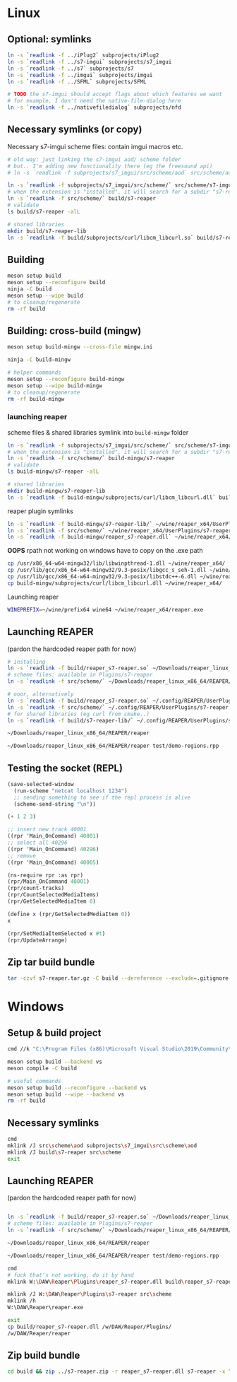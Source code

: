 #+PROPERTY: header-args:sh :session *reaper-repl*

* Linux
** Optional: symlinks
   #+BEGIN_SRC sh
ln -s `readlink -f ../iPlug2` subprojects/iPlug2
ln -s `readlink -f ../s7-imgui` subprojects/s7_imgui
ln -s `readlink -f ../s7` subprojects/s7
ln -s `readlink -f ../imgui` subprojects/imgui
ln -s `readlink -f ../SFML` subprojects/SFML

# TODO the s7-imgui should accept flags about which features we want
# for example, I don't need the native-file-dialog here
ln -s `readlink -f ../nativefiledialog` subprojects/nfd
   #+END_SRC

** COMMENT TEMP: s7svn
   #+BEGIN_SRC sh
ln -s `readlink -f ../s7` subprojects/s7
rm subprojects/s7
ln -s `readlink -f ../s7svn/trunk` subprojects/s7
ls subprojects/s7
   #+END_SRC

** Necessary symlinks (or copy)
   Necessary s7-imgui scheme files: contain imgui macros etc.
   #+BEGIN_SRC sh
# old way: just linking the s7-imgui aod/ scheme folder
# but.. I'm adding new functionality there (eg the freesound api)
# ln -s `readlink -f subprojects/s7_imgui/src/scheme/aod` src/scheme/aod

ln -s `readlink -f subprojects/s7_imgui/src/scheme/` src/scheme/s7-imgui
# when the extension is "installed", it will search for a subdir "s7-reaper" for the scheme files
ln -s `readlink -f src/scheme/` build/s7-reaper
# validate
ls build/s7-reaper -alL

# shared libraries
mkdir build/s7-reaper-lib
ln -s `readlink -f build/subprojects/curl/libcm_libcurl.so` build/s7-reaper-lib/
   #+END_SRC

** Building
   #+BEGIN_SRC sh
meson setup build
meson setup --reconfigure build
ninja -C build
meson setup --wipe build
# to cleanup/regenerate
rm -rf build
   #+END_SRC
** Building: cross-build (mingw)
   #+BEGIN_SRC sh
meson setup build-mingw --cross-file mingw.ini

ninja -C build-mingw

# helper commands
meson setup --reconfigure build-mingw
meson setup --wipe build-mingw
# to cleanup/regenerate
rm -rf build-mingw
   #+END_SRC
*** launching reaper
    scheme files & shared libraries symlink into =build-mingw= folder
    #+BEGIN_SRC sh
ln -s `readlink -f subprojects/s7_imgui/src/scheme/` src/scheme/s7-imgui
# when the extension is "installed", it will search for a subdir "s7-reaper" for the scheme files
ln -s `readlink -f src/scheme/` build-mingw/s7-reaper
# validate
ls build-mingw/s7-reaper -alL

# shared libraries
mkdir build-mingw/s7-reaper-lib
ln -s `readlink -f build-mingw/subprojects/curl/libcm_libcurl.dll` build-mingw/s7-reaper-lib/
    #+END_SRC
    reaper plugin symlinks
    #+BEGIN_SRC sh
ln -s `readlink -f build-mingw/s7-reaper-lib/` ~/wine/reaper_x64/UserPlugins
ln -s `readlink -f src/scheme/` ~/wine/reaper_x64/UserPlugins/s7-reaper
ln -s `readlink -f build-mingw/reaper_s7-reaper.dll` ~/wine/reaper_x64/UserPlugins
    #+END_SRC

    *OOPS* rpath not working on windows
    have to copy on the .exe path
   #+BEGIN_SRC sh
cp /usr/x86_64-w64-mingw32/lib/libwinpthread-1.dll ~/wine/reaper_x64/
cp /usr/lib/gcc/x86_64-w64-mingw32/9.3-posix/libgcc_s_seh-1.dll ~/wine/reaper_x64/
cp /usr/lib/gcc/x86_64-w64-mingw32/9.3-posix/libstdc++-6.dll ~/wine/reaper_x64/
cp build-mingw/subprojects/curl/libcm_libcurl.dll ~/wine/reaper_x64/
   #+END_SRC
     
    Launching reaper
    #+BEGIN_SRC sh
WINEPREFIX=~/wine/prefix64 wine64 ~/wine/reaper_x64/reaper.exe
    #+END_SRC

** Launching REAPER
   (pardon the hardcoded reaper path for now)
   #+BEGIN_SRC sh
# installing
ln -s `readlink -f build/reaper_s7-reaper.so` ~/Downloads/reaper_linux_x86_64/REAPER/Plugins
# scheme files: available in Plugins/s7-reaper
ln -s `readlink -f src/scheme/` ~/Downloads/reaper_linux_x86_64/REAPER/Plugins/s7-reaper

# ooor, alternatively
ln -s `readlink -f build/reaper_s7-reaper.so` ~/.config/REAPER/UserPlugins 
ln -s `readlink -f src/scheme/` ~/.config/REAPER/UserPlugins/s7-reaper
# for shared libraries (eg curl from cmake..)
ln -s `readlink -f build/s7-reaper-lib/` ~/.config/REAPER/UserPlugins/s7-reaper-lib

~/Downloads/reaper_linux_x86_64/REAPER/reaper

~/Downloads/reaper_linux_x86_64/REAPER/reaper test/demo-regions.rpp
   #+END_SRC
** COMMENT linked (shared) libraries
   #+BEGIN_SRC sh
objdump -p build/reaper_s7-reaper.so   
   #+END_SRC

** Testing the socket (REPL)
   #+NAME: >repl
   #+BEGIN_SRC emacs-lisp :results silent
(save-selected-window
  (run-scheme "netcat localhost 1234")
  ;; sending something to see if the repl process is alive
  (scheme-send-string "\n"))
   #+END_SRC

   #+CALL: >repl()

   #+BEGIN_SRC scheme
(+ 1 2 3)

;; insert new track 40001
((rpr 'Main_OnCommand) 40001)
;; select all 40296
((rpr 'Main_OnCommand) 40296)
;; remove
((rpr 'Main_OnCommand) 40005)

(ns-require rpr :as rpr)
(rpr/Main_OnCommand 40001)
(rpr/count-tracks)
(rpr/CountSelectedMediaItems)
(rpr/GetSelectedMediaItem 0)

(define x (rpr/GetSelectedMediaItem 0))
x

(rpr/SetMediaItemSelected x #t)
(rpr/UpdateArrange)
   #+END_SRC

** Zip tar build bundle
   #+BEGIN_SRC sh
tar -czvf s7-reaper.tar.gz -C build --dereference --exclude=.gitignore reaper_s7-reaper.so s7-reaper
   #+END_SRC

*** COMMENT versioned
    #+BEGIN_SRC sh :var version=(read-string "version: ") :results silent
tar -czvf "s7-reaper_linux_${version}.tar.gz" -C build --dereference --exclude=.gitignore reaper_s7-reaper.so s7-reaper
    #+END_SRC
* Windows
** Setup & build project
   #+BEGIN_SRC sh :session *s7-reaper-vs*
cmd //k "C:\Program Files (x86)\Microsoft Visual Studio\2019\Community\VC\Auxiliary\Build\vcvarsall.bat" x64

meson setup build --backend vs
meson compile -C build

# useful commands
meson setup build --reconfigure --backend vs
meson setup build --wipe --backend vs
rm -rf build
   #+END_SRC

** Necessary symlinks 
   #+BEGIN_SRC sh :session *s7-reaper-vs*
cmd
mklink /J src\scheme\aod subprojects\s7_imgui\src\scheme\aod
mklink /J build\s7-reaper src\scheme
exit
   #+END_SRC
** Launching REAPER
   (pardon the hardcoded reaper path for now)
   #+BEGIN_SRC sh :session *s7-reaper-vs*

ln -s `readlink -f build/reaper_s7-reaper.so` ~/Downloads/reaper_linux_x86_64/REAPER/Plugins
# scheme files: available in Plugins/s7-reaper
ln -s `readlink -f src/scheme/` ~/Downloads/reaper_linux_x86_64/REAPER/Plugins/s7-reaper

~/Downloads/reaper_linux_x86_64/REAPER/reaper

~/Downloads/reaper_linux_x86_64/REAPER/reaper test/demo-regions.rpp
   #+END_SRC


   #+BEGIN_SRC sh :session *s7-reaper-cmd*
cmd
# fuck that's not working, do it by hand
mklink W:\DAW\Reaper\Plugins\reaper_s7-reaper.dll build\reaper_s7-reaper.dll

mklink /J W:\DAW\Reaper\Plugins\s7-reaper src\scheme
mklink /h
W:\DAW\Reaper\reaper.exe

exit
cp build/reaper_s7-reaper.dll /w/DAW/Reaper/Plugins/
/w/DAW/Reaper/reaper
   #+END_SRC
** Zip build bundle
   #+BEGIN_SRC sh
cd build && zip ../s7-reaper.zip -r reaper_s7-reaper.dll s7-reaper -x "*.gitignore" && cd ..
   #+END_SRC
*** COMMENT versioned
    #+BEGIN_SRC sh :var version=(read-string "version: ") :results silent
cd build && zip "../s7-reaper_win_${version}.zip" -r reaper_s7-reaper.dll s7-reaper -x "*.gitignore" && cd ..
    #+END_SRC
* COMMENT Local variables
  # Local Variables:
  # eval: (aod.org-babel/generate-call-buttons)
  # eval: (setq-local org-confirm-babel-evaluate nil)
  # End:  
